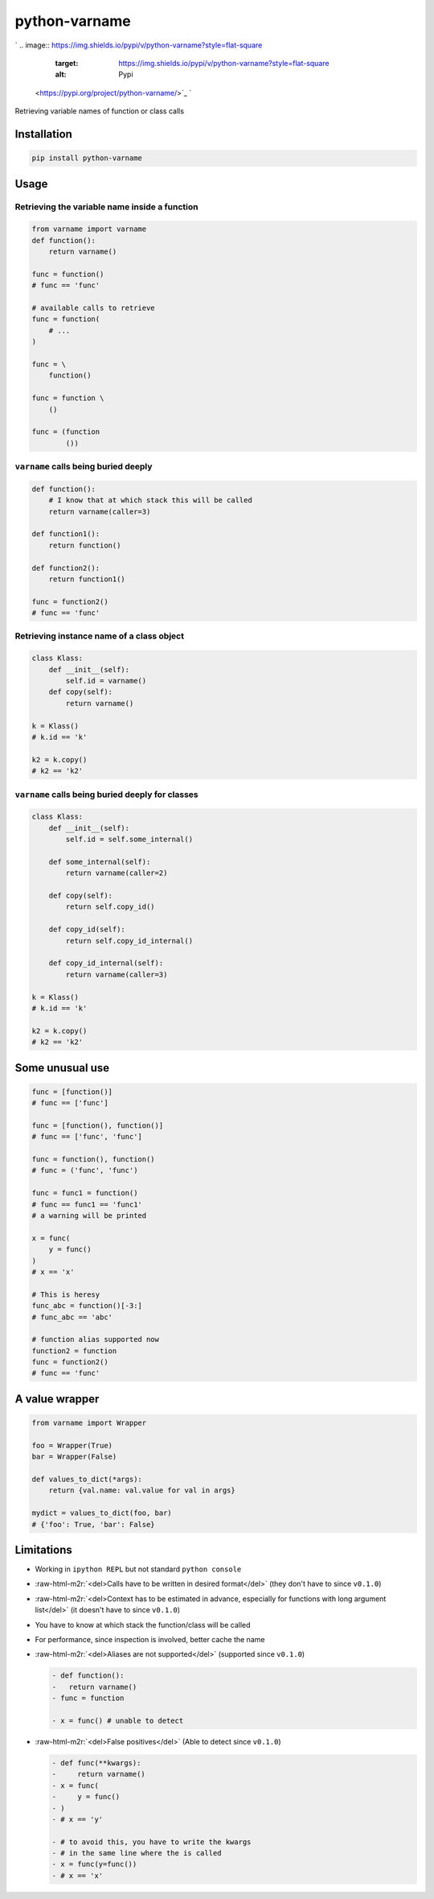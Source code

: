 .. role:: raw-html-m2r(raw)
   :format: html


python-varname
==============

`
.. image:: https://img.shields.io/pypi/v/python-varname?style=flat-square
   :target: https://img.shields.io/pypi/v/python-varname?style=flat-square
   :alt: Pypi
 <https://pypi.org/project/python-varname/>`_ `
.. image:: https://img.shields.io/github/tag/pwwang/python-varname?style=flat-square
   :target: https://img.shields.io/github/tag/pwwang/python-varname?style=flat-square
   :alt: Github
 <https://github.com/pwwang/python-varname>`_ `
.. image:: https://img.shields.io/pypi/pyversions/python-varname?style=flat-square
   :target: https://img.shields.io/pypi/pyversions/python-varname?style=flat-square
   :alt: PythonVers
 <https://pypi.org/project/python-varname/>`_ `
.. image:: https://img.shields.io/travis/pwwang/python-varname?style=flat-square
   :target: https://img.shields.io/travis/pwwang/python-varname?style=flat-square
   :alt: Travis building
 <https://travis-ci.org/pwwang/python-varname>`_ `
.. image:: https://img.shields.io/codacy/grade/ed851ff47b194e3e9389b2a44d6f21da?style=flat-square
   :target: https://img.shields.io/codacy/grade/ed851ff47b194e3e9389b2a44d6f21da?style=flat-square
   :alt: Codacy
 <https://app.codacy.com/manual/pwwang/python-varname/dashboard>`_ `
.. image:: https://img.shields.io/codacy/coverage/ed851ff47b194e3e9389b2a44d6f21da?style=flat-square
   :target: https://img.shields.io/codacy/coverage/ed851ff47b194e3e9389b2a44d6f21da?style=flat-square
   :alt: Codacy coverage
 <https://app.codacy.com/manual/pwwang/python-varname/dashboard>`_

Retrieving variable names of function or class calls

Installation
------------

.. code-block:: shell

   pip install python-varname

Usage
-----

Retrieving the variable name inside a function
^^^^^^^^^^^^^^^^^^^^^^^^^^^^^^^^^^^^^^^^^^^^^^

.. code-block:: python

   from varname import varname
   def function():
       return varname()

   func = function()
   # func == 'func'

   # available calls to retrieve
   func = function(
       # ...
   )

   func = \
       function()

   func = function \
       ()

   func = (function
           ())

``varname`` calls being buried deeply
^^^^^^^^^^^^^^^^^^^^^^^^^^^^^^^^^^^^^^^^^

.. code-block:: python

   def function():
       # I know that at which stack this will be called
       return varname(caller=3)

   def function1():
       return function()

   def function2():
       return function1()

   func = function2()
   # func == 'func'

Retrieving instance name of a class object
^^^^^^^^^^^^^^^^^^^^^^^^^^^^^^^^^^^^^^^^^^

.. code-block:: python

   class Klass:
       def __init__(self):
           self.id = varname()
       def copy(self):
           return varname()

   k = Klass()
   # k.id == 'k'

   k2 = k.copy()
   # k2 == 'k2'

``varname`` calls being buried deeply for classes
^^^^^^^^^^^^^^^^^^^^^^^^^^^^^^^^^^^^^^^^^^^^^^^^^^^^^

.. code-block:: python

   class Klass:
       def __init__(self):
           self.id = self.some_internal()

       def some_internal(self):
           return varname(caller=2)

       def copy(self):
           return self.copy_id()

       def copy_id(self):
           return self.copy_id_internal()

       def copy_id_internal(self):
           return varname(caller=3)

   k = Klass()
   # k.id == 'k'

   k2 = k.copy()
   # k2 == 'k2'

Some unusual use
----------------

.. code-block:: python

   func = [function()]
   # func == ['func']

   func = [function(), function()]
   # func == ['func', 'func']

   func = function(), function()
   # func = ('func', 'func')

   func = func1 = function()
   # func == func1 == 'func1'
   # a warning will be printed

   x = func(
       y = func()
   )
   # x == 'x'

   # This is heresy
   func_abc = function()[-3:]
   # func_abc == 'abc'

   # function alias supported now
   function2 = function
   func = function2()
   # func == 'func'

A value wrapper
---------------

.. code-block:: python

   from varname import Wrapper

   foo = Wrapper(True)
   bar = Wrapper(False)

   def values_to_dict(*args):
       return {val.name: val.value for val in args}

   mydict = values_to_dict(foo, bar)
   # {'foo': True, 'bar': False}

Limitations
-----------


* Working in ``ipython REPL`` but not standard ``python console``
* :raw-html-m2r:`<del>Calls have to be written in desired format</del>` (they don't have to since ``v0.1.0``\ )
* :raw-html-m2r:`<del>Context has to be estimated in advance, especially for functions with long argument list</del>` (it doesn't have to since ``v0.1.0``\ )
* You have to know at which stack the function/class will be called
* For performance, since inspection is involved, better cache the name
* 
  :raw-html-m2r:`<del>Aliases are not supported</del>` (supported since ``v0.1.0``\ )

  .. code-block:: diff

     - def function():
     -   return varname()
     - func = function

     - x = func() # unable to detect

* 
  :raw-html-m2r:`<del>False positives</del>` (Able to detect since ``v0.1.0``\ )

  .. code-block:: diff

     - def func(**kwargs):
     -     return varname()
     - x = func(
     -     y = func()
     - )
     - # x == 'y'

     - # to avoid this, you have to write the kwargs
     - # in the same line where the is called
     - x = func(y=func())
     - # x == 'x'
